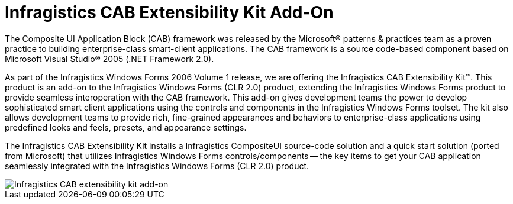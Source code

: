 ﻿////

|metadata|
{
    "name": "win-infragistics-cab-extensibility-kit-add-on-whats-new-2006-1",
    "controlName": [],
    "tags": [],
    "guid": "{901267DA-BA2F-46E6-A21F-8FEED6670A99}",  
    "buildFlags": ["win-forms"],
    "createdOn": "0001-01-01T00:00:00Z"
}
|metadata|
////

= Infragistics CAB Extensibility Kit Add-On

The Composite UI Application Block (CAB) framework was released by the Microsoft® patterns & practices team as a proven practice to building enterprise-class smart-client applications. The CAB framework is a source code-based component based on Microsoft Visual Studio® 2005 (.NET Framework 2.0).

As part of the Infragistics Windows Forms 2006 Volume 1 release, we are offering the Infragistics CAB Extensibility Kit™. This product is an add-on to the Infragistics Windows Forms (CLR 2.0) product, extending the Infragistics Windows Forms product to provide seamless interoperation with the CAB framework. This add-on gives development teams the power to develop sophisticated smart client applications using the controls and components in the Infragistics Windows Forms toolset. The kit also allows development teams to provide rich, fine-grained appearances and behaviors to enterprise-class applications using predefined looks and feels, presets, and appearance settings.

The Infragistics CAB Extensibility Kit installs a Infragistics CompositeUI source-code solution and a quick start solution (ported from Microsoft) that utilizes Infragistics Windows Forms controls/components -- the key items to get your CAB application seamlessly integrated with the Infragistics Windows Forms (CLR 2.0) product.

image::images/Win_Infragistics_CAB_Extensibility_Kit_Add_On_Whats_New_2006_1_01.PNG[Infragistics CAB extensibility kit add-on]